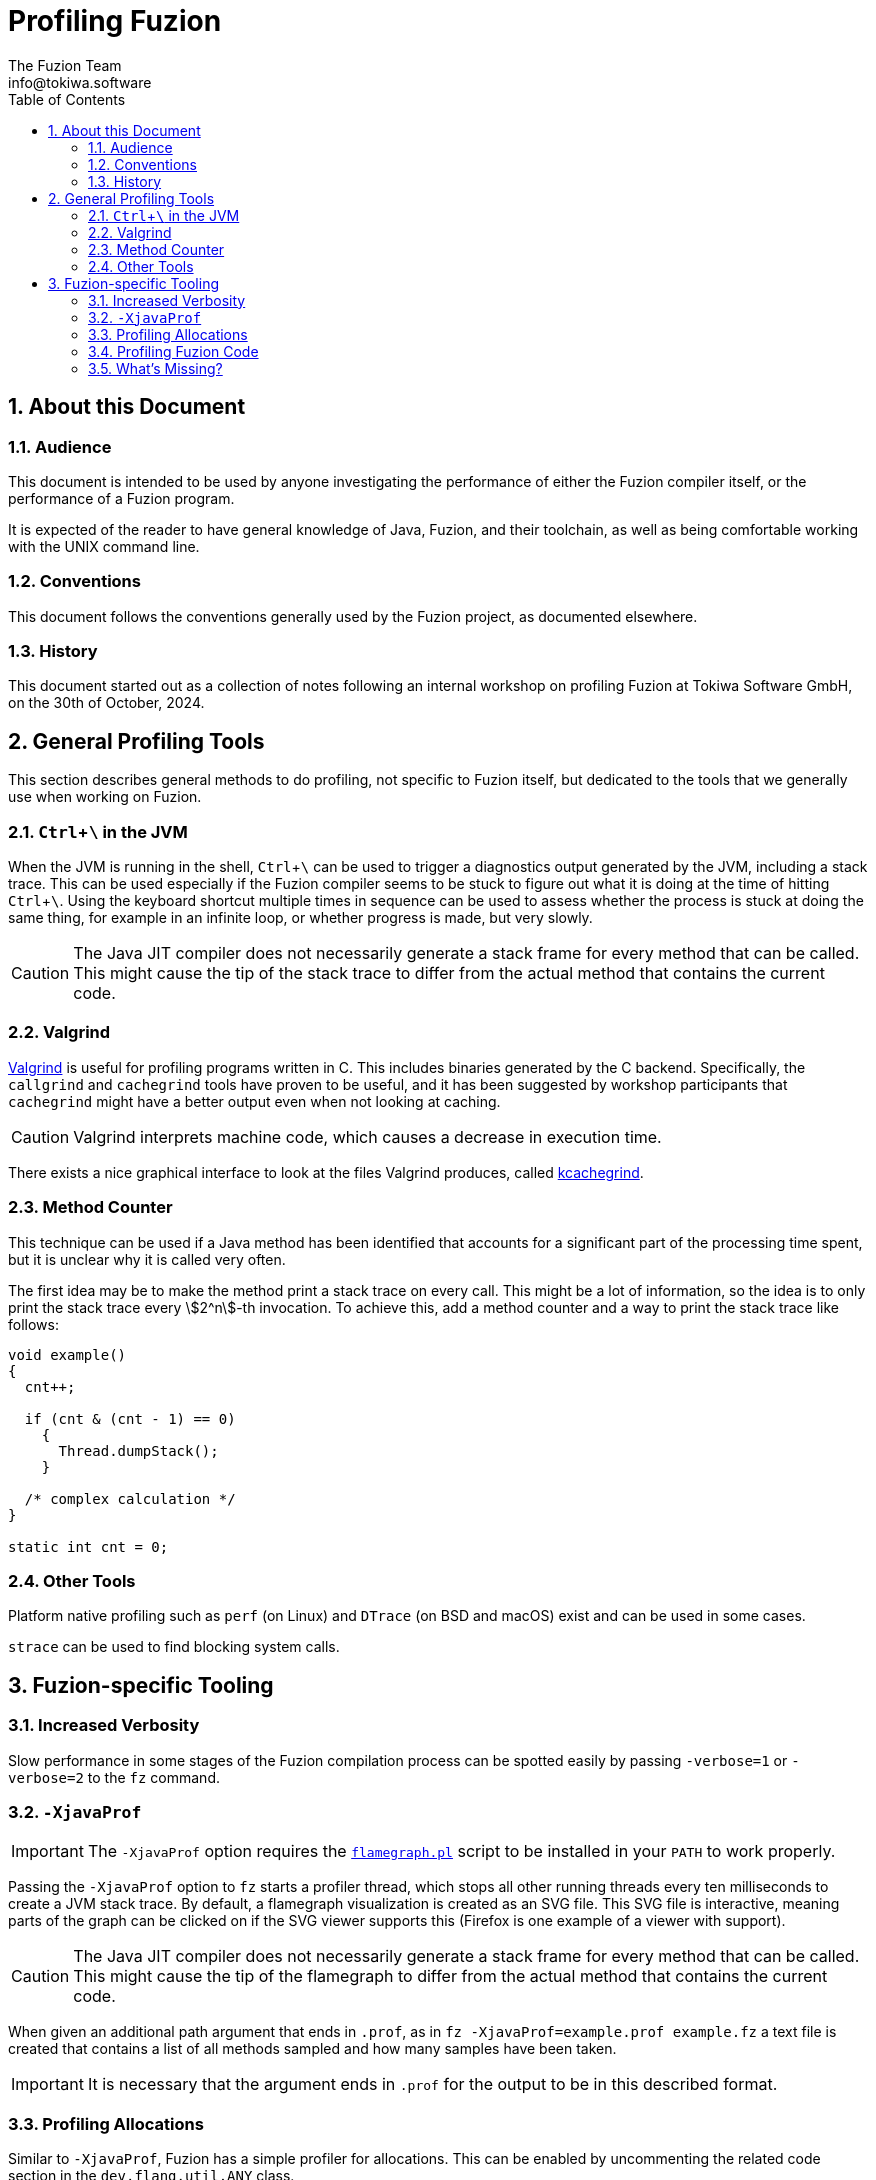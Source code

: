 // This file is part of the Fuzion language implementation.
//
// The Fuzion language implementation is free software: you can redistribute it
// and/or modify it under the terms of the GNU General Public License as published
// by the Free Software Foundation, version 3 of the License.
//
// The Fuzion language implementation is distributed in the hope that it will be
// useful, but WITHOUT ANY WARRANTY; without even the implied warranty of
// MERCHANTABILITY or FITNESS FOR A PARTICULAR PURPOSE.  See the GNU General Public
// License for more details.
//
// You should have received a copy of the GNU General Public License along with The
// Fuzion language implementation.  If not, see <https://www.gnu.org/licenses/>.
//
//
//
// -----------------------------------------------------------------------
//
//  Tokiwa Software GmbH, Germany
//
//  ASCIIdoc source of the Profiling Fuzion guide
//
// -----------------------------------------------------------------------

= Profiling Fuzion
The Fuzion Team <info@tokiwa.software>
:doctype: article
:description: Guide explaining how to use tooling to investigate Fuzion's performance
:sectanchors:
:url-repo: https://github.com/tokiwa-software/fuzion
:sectnums:
:icons: font
:toc: macro
:experimental:
:stem:

toc::[]

== About this Document

=== Audience

This document is intended to be used by anyone investigating the performance
of either the Fuzion compiler itself, or the performance of a Fuzion program.

It is expected of the reader to have general knowledge of Java, Fuzion, and
their toolchain, as well as being comfortable working with the UNIX command
line.

=== Conventions

This document follows the conventions generally used by the Fuzion project,
as documented elsewhere.

=== History

This document started out as a collection of notes following an internal
workshop on profiling Fuzion at Tokiwa Software GmbH, on the 30th of October,
2024.

== General Profiling Tools

This section describes general methods to do profiling, not specific to
Fuzion itself, but dedicated to the tools that we generally use when working
on Fuzion.

=== kbd:[Ctrl+\ ] in the JVM

When the JVM is running in the shell, kbd:[Ctrl+\ ] can be used to trigger a
diagnostics output generated by the JVM, including a stack trace. This can be
used especially if the Fuzion compiler seems to be stuck to figure out what it
is doing at the time of hitting kbd:[Ctrl+\ ]. Using the keyboard shortcut
multiple times in sequence can be used to assess whether the process is stuck
at doing the same thing, for example in an infinite loop, or whether progress is
made, but very slowly.

CAUTION: The Java JIT compiler does not necessarily generate a stack frame for
every method that can be called. This might cause the tip of the stack trace
to differ from the actual method that contains the current code.

=== Valgrind

https://valgrind.org/[Valgrind] is useful for profiling programs written in C.
This includes binaries generated by the C backend. Specifically, the `callgrind`
and `cachegrind` tools have proven to be useful, and it has been suggested by
workshop participants that `cachegrind` might have a better output even when
not looking at caching.

CAUTION: Valgrind interprets machine code, which causes a decrease in execution
time.

There exists a nice graphical interface to look at the files Valgrind produces,
called https://kcachegrind.sourceforge.net/html/Home.html[kcachegrind].

=== Method Counter

This technique can be used if a Java method has been identified that accounts
for a significant part of the processing time spent, but it is unclear why it
is called very often.

The first idea may be to make the method print a stack trace on every call.
This might be a lot of information, so the idea is to only print the stack
trace every stem:[2^n]-th invocation. To achieve this, add a method counter
and a way to print the stack trace like follows:

[source,java]
----
void example()
{
  cnt++;

  if (cnt & (cnt - 1) == 0)
    {
      Thread.dumpStack();
    }

  /* complex calculation */
}

static int cnt = 0;
----

=== Other Tools

Platform native profiling such as `perf` (on Linux) and `DTrace` (on BSD and
macOS) exist and can be used in some cases.

`strace` can be used to find blocking system calls.

== Fuzion-specific Tooling

=== Increased Verbosity

Slow performance in some stages of the Fuzion compilation process can be
spotted easily by passing `-verbose=1` or `-verbose=2` to the `fz` command.

=== `-XjavaProf`

IMPORTANT: The `-XjavaProf` option requires the
https://www.brendangregg.com/flamegraphs.html[`flamegraph.pl`] script to be
installed in your `PATH` to work properly.

Passing the `-XjavaProf` option to `fz` starts a profiler thread, which stops
all other running threads every ten milliseconds to create a JVM stack trace.
By default, a flamegraph visualization is created as an SVG file. This SVG
file is interactive, meaning parts of the graph can be clicked on if the SVG
viewer supports this (Firefox is one example of a viewer with support).

CAUTION: The Java JIT compiler does not necessarily generate a stack frame for
every method that can be called. This might cause the tip of the flamegraph
to differ from the actual method that contains the current code.

When given an additional path argument that ends in `.prof`, as in `fz
-XjavaProf=example.prof example.fz` a text file is created that contains a list
of all methods sampled and how many samples have been taken.

IMPORTANT: It is necessary that the argument ends in `.prof` for the output
to be in this described format.

=== Profiling Allocations

Similar to `-XjavaProf`, Fuzion has a simple profiler for allocations. This can
be enabled by uncommenting the related code section in the `dev.flang.util.ANY`
class.

CAUTION: This only accounts for allocations of objects that inherit from the
`ANY` class.

=== Profiling Fuzion Code

Valgrind can be used to profile binaries generated by the C backend.

The methods of profiling using the JVM can be used to profile Fuzion programs
running in the JVM backend.

TIP: Familiarize yourself with the name mangling that the backends do to
identify the Fuzion features.

=== What's Missing?

When multi-threaded code is more widespread in we will need some way of profiling
thread interactions, to see how communication between threads affects performance,
answering question such as: how long is thread A waiting on thread B.

During the workshop, it was suggested that Linux provided a way of doing so, but
this needs to be investigated.

A difficulty that needs to be considered are the vastly differing timescales with
some events happening microseconds apart from each other, and others happening on
a millisecond or even second scale.
